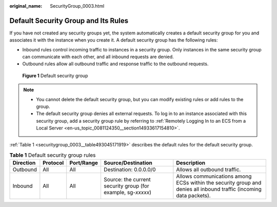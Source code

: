 :original_name: SecurityGroup_0003.html

.. _SecurityGroup_0003:

Default Security Group and Its Rules
====================================

If you have not created any security groups yet, the system automatically creates a default security group for you and associates it with the instance when you create it. A default security group has the following rules:

-  Inbound rules control incoming traffic to instances in a security group. Only instances in the same security group can communicate with each other, and all inbound requests are denied.
-  Outbound rules allow all outbound traffic and response traffic to the outbound requests.


.. figure:: /_static/images/en-us_image_0000001865662829.png
   :alt: **Figure 1** Default security group

   **Figure 1** Default security group

.. note::

   -  You cannot delete the default security group, but you can modify existing rules or add rules to the group.
   -  The default security group denies all external requests. To log in to an instance associated with this security group, add a security group rule by referring to :ref:`Remotely Logging In to an ECS from a Local Server <en-us_topic_0081124350__section14933617154810>`.

:ref:`Table 1 <securitygroup_0003__table493045171919>` describes the default rules for the default security group.

.. _securitygroup_0003__table493045171919:

.. table:: **Table 1** Default security group rules

   +-----------+----------+------------+--------------------------------------------------------------+--------------------------------------------------------------------------------------------------------------------+
   | Direction | Protocol | Port/Range | Source/Destination                                           | Description                                                                                                        |
   +===========+==========+============+==============================================================+====================================================================================================================+
   | Outbound  | All      | All        | Destination: 0.0.0.0/0                                       | Allows all outbound traffic.                                                                                       |
   +-----------+----------+------------+--------------------------------------------------------------+--------------------------------------------------------------------------------------------------------------------+
   | Inbound   | All      | All        | Source: the current security group (for example, sg-*xxxxx*) | Allows communications among ECSs within the security group and denies all inbound traffic (incoming data packets). |
   +-----------+----------+------------+--------------------------------------------------------------+--------------------------------------------------------------------------------------------------------------------+
